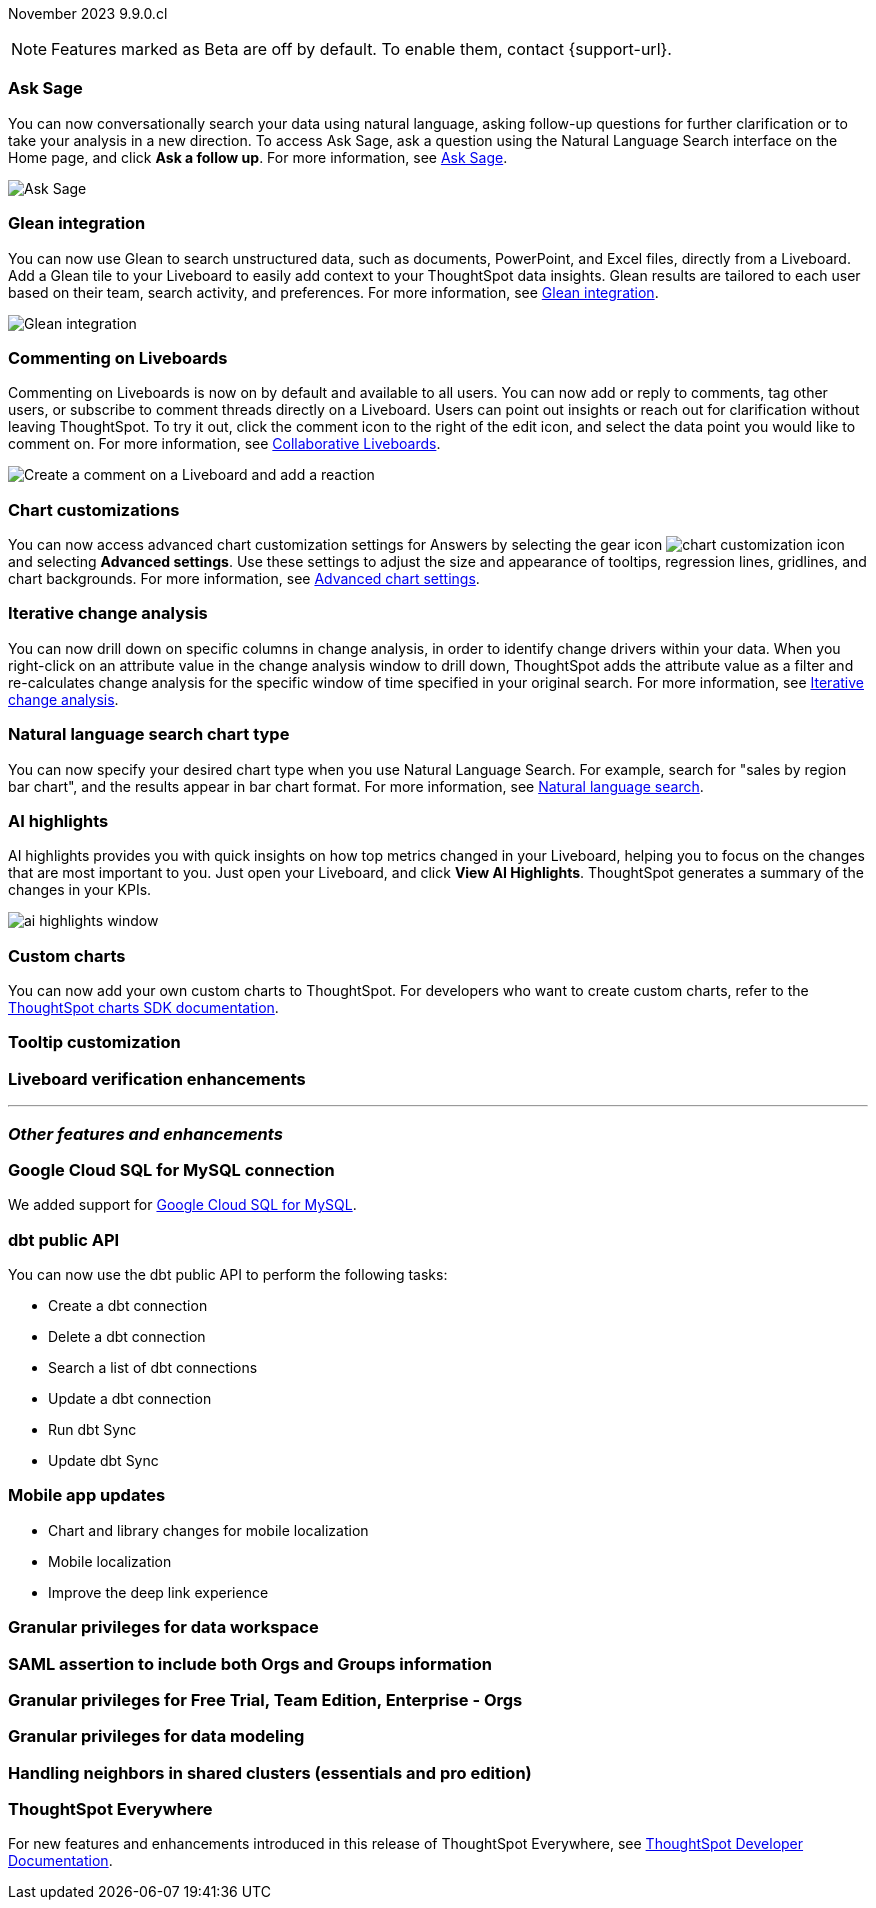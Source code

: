 ifndef::pendo-links[]
November 2023 [label label-dep]#9.9.0.cl#
endif::[]
ifdef::pendo-links[]
[month-year-whats-new]#November 2023#
[label label-dep-whats-new]#9.9.0.cl#
endif::[]

ifndef::free-trial-feature[]
NOTE: Features marked as [.badge.badge-update-note]#Beta# are off by default. To enable them, contact {support-url}.
endif::free-trial-feature[]

[#primary-9-8-0-cl]

// Business User

ifndef::free-trial-feature[]
[#9-9-0-cl-ask-sage]
[discrete]
=== Ask Sage

// Naomi -- scal-175485, scal-177391. actually EA. add gif. if gif is too small, zoom in on text and back out again for result.

You can now conversationally search your data using natural language, asking follow-up questions for further clarification or to take your analysis in a new direction. To access Ask Sage, ask a question using the Natural Language Search interface on the Home page, and click *Ask a follow up*. For more information, see
ifndef::pendo-links[]
xref:ask-sage.adoc[Ask Sage].
endif::[]
ifdef::pendo-links[]
xref:ask-sage.adoc[Ask Sage,window=_blank].
endif::[]

image::ask-sage.gif[Ask Sage]

endif::free-trial-feature[]

ifndef::free-trial-feature[]
[#9-9-0-cl-glean]
[discrete]
=== Glean integration

// Naomi -- scal-175860. actually beta. does the customer need to have a Glean account? Is there an admin experience different from the user experience? add gif with just searching the Glean tile. keep it short.

You can now use Glean to search unstructured data, such as documents, PowerPoint, and Excel files, directly from a Liveboard. Add a Glean tile to your Liveboard to easily add context to your ThoughtSpot data insights. Glean results are tailored to each user based on their team, search activity, and preferences. For more information, see
ifndef::pendo-links[]
xref:glean-integration.adoc[Glean integration].
endif::[]
ifdef::pendo-links[]
xref:glean-integration.adoc[Glean integration,window=_blank].
endif::[]

image::glean-integration.gif[Glean integration]
endif::free-trial-feature[]



[#9-9-0-cl-commenting]
[discrete]
=== Commenting on Liveboards

// Naomi -- scal-15915

Commenting on Liveboards is now on by default and available to all users. You can now add or reply to comments, tag other users, or subscribe to comment threads directly on a Liveboard. Users can point out insights or reach out for clarification without leaving ThoughtSpot. To try it out, click the comment icon to the right of the edit icon, and select the data point you would like to comment on. For more information, see
ifndef::pendo-links[]
xref:liveboard-comment.adoc[Collaborative Liveboards].
endif::[]
ifdef::pendo-links[]
xref:liveboard-comment.adoc[Collaborative Liveboards,window=_blank].
endif::[]

image:liveboard-comment.gif[Create a comment on a Liveboard and add a reaction]


ifndef::free-trial-feature[]
[#9-9-0-cl-highcharts]
[discrete]
=== Chart customizations

// Naomi -- scal-166121. actually EA. add image of tooltips or font settings.

You can now access advanced chart customization settings for Answers by selecting the gear icon image:icon-gear-10px.png[chart customization icon] and selecting *Advanced settings*. Use these settings to adjust the size and appearance of tooltips, regression lines, gridlines, and chart backgrounds. For more information, see
ifndef::pendo-links[]
xref:chart-settings-advanced.adoc[Advanced chart settings].
endif::[]
ifdef::pendo-links[]
xref:chart-settings-advanced.adoc[Advanced chart settings,window=_blank].
endif::[]
endif::free-trial-feature[]

ifndef::free-trial-feature[]
[#9-9-0-cl-change]
[discrete]
=== Iterative change analysis

// Naomi -- scal-141936. actually beta. spotiq-change.adoc#iterative. add gif.

You can now drill down on specific columns in change analysis, in order to identify change drivers within your data. When you right-click on an attribute value in the change analysis window to drill down, ThoughtSpot adds the attribute value as a filter and re-calculates change analysis for the specific window of time specified in your original search. For more information, see
ifndef::pendo-links[]
xref:spotiq-change.adoc#iterative[Iterative change analysis].
endif::[]
ifdef::pendo-links[]
xref:spotiq-change.adoc#iterative[Iterative change analysis,window=_blank].
endif::[]
endif::free-trial-feature[]


[#9-9-0-cl-chart]
[discrete]
=== Natural language search chart type

// Naomi -- scal-156247.

You can now specify your desired chart type when you use Natural Language Search. For example, search for "sales by region bar chart", and the results appear in bar chart format. For more information, see
ifndef::pendo-links[]
xref:ai-answers.adoc[Natural language search].
endif::[]
ifdef::pendo-links[]
xref:ai-answers.adoc[Natural language search,window=_blank].
endif::[]


[#9-9-0-cl-spotiq]
[discrete]
=== AI highlights

AI highlights provides you with quick insights on how top metrics changed in your Liveboard, helping you to focus on the changes that are most important to you. Just open your Liveboard, and click *View AI Highlights*. ThoughtSpot generates a summary of the changes in your KPIs.

image::ai-highlights-window.png[]

// Mark -- scal-162712. add article link. make sure to highlight icon in article.




// Analyst


[#9-9-0-cl-byoc]
[discrete]
=== Custom charts

You can now add your own custom charts to ThoughtSpot. For developers who want to create custom charts, refer to the link:https://github.com/thoughtspot/ts-chart-sdk/blob/main/README.md/[ThoughtSpot charts SDK documentation^].

// Mark -- scal-171984. appears as a chart on the list of charts once added. take image with custom chart highlighted in chart settings.

[#9-9-0-cl-tooltip]
[discrete]
=== Tooltip customization

// Mary -- scal-143396

[#9-9-0-cl-verified]
[discrete]
=== Liveboard verification enhancements

// Mary -- scal-134503





'''
[#secondary-9-8-0-cl]
[discrete]
=== _Other features and enhancements_

// Data Engineer

[#9-9-0-cl-connections]
[discrete]
=== Google Cloud SQL for MySQL connection

// Naomi -- scal-166158

We added support for
ifndef::pendo-links[]
xref:connections-google-cloud-sql-mysql.adoc[Google Cloud SQL for MySQL].
endif::[]
ifdef::pendo-links[]
xref:connections-google-cloud-sql-mysql.adoc[Google Cloud SQL for MySQL,window=_blank].
endif::[]



[#9-9-0-cl-dbt]
[discrete]
=== dbt public API

// Naomi -- scal-169065

You can now use the dbt public API to perform the following tasks:

* Create a dbt connection
* Delete a dbt connection
* Search a list of dbt connections
* Update a dbt connection
* Run dbt Sync
* Update dbt Sync

[#9-9-0-cl-mobile]
[discrete]
=== Mobile app updates
// Mary -- scal-165060, scal-161325, scal-95381, scal-154973, consolidate all mobile updates into one heading

* Chart and library changes for mobile localization
* Mobile localization
* Improve the deep link experience


[#9-9-0-cl-granular]
[discrete]
=== Granular privileges for data workspace

// Mary -- scal-174139

// IT/ Ops Engineer

[#9-9-0-cl-saml]
[discrete]
=== SAML assertion to include both Orgs and Groups information

// Mary -- scal-138809

[#9-9-0-cl-enterprise]
[discrete]
=== Granular privileges for Free Trial, Team Edition, Enterprise - Orgs

// Mary -- scal-155689

[#9-9-0-cl-modeling]
[discrete]
=== Granular privileges for data modeling

// Mary -- scal-154299

[#9-9-0-cl-neighbors]
[discrete]
=== Handling neighbors in shared clusters (essentials and pro edition)

// Mary -- scal-154107. clarify title. may be 9.12 now. may not be customer-facing.


ifndef::free-trial-feature[]
[discrete]
=== ThoughtSpot Everywhere

For new features and enhancements introduced in this release of ThoughtSpot Everywhere, see https://developers.thoughtspot.com/docs/?pageid=whats-new[ThoughtSpot Developer Documentation^].
endif::[]